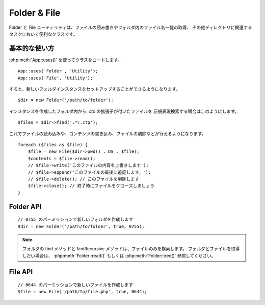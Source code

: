 Folder & File
#############

Folder と File ユーティリティは、ファイルの読み書きやフォルダ内のファイル名一覧の取得、
その他ディレクトリに関連するタスクにおいて便利なクラスです。


基本的な使い方
==============

:php:meth:`App::uses()` を使ってクラスをロードします。 ::

    App::uses('Folder', 'Utility');
    App::uses('File', 'Utility');

すると、新しいフォルダインスタンスをセットアップすることができるようになります。 ::

    $dir = new Folder('/path/to/folder');

インスタンスを作成したフォルダ内から *.ctp* の拡張子が付いたファイルを
正規表現検索する場合はこのようにします。 ::

    $files = $dir->find('.*\.ctp');

これでファイルの読み込みや、コンテンツの書き込み、ファイルの削除などが行えるようになります。 ::

    foreach ($files as $file) {
        $file = new File($dir->pwd() . DS . $file);
        $contents = $file->read();
        // $file->write('このファイルの内容を上書きします');
        // $file->append('このファイルの最後に追記します。');
        // $file->delete(); // このファイルを削除します
        $file->close(); // 終了時にファイルをクローズしましょう
    }

Folder API
==========

.. php:class:: Folder(string $path = false, boolean $create = false, mixed $mode = false)

::

    // 0755 のパーミッションで新しいフォルダを作成します
    $dir = new Folder('/path/to/folder', true, 0755);

.. php:attr:: path

    フォルダの現在のパス。 :php:meth:`Folder::pwd()` は同じ情報を返します。


.. php:attr:: sort

    ファイルリストを取得する際に、名前によるソートを実行するか否かの値。

.. php:attr:: mode

    フォルダ作成時のモード。デフォルトでは ``0755`` 。
    Windows マシンでは何も影響しません。

.. php:staticmethod:: addPathElement(string $path, string $element)

    :rtype: string

    $path と $element の間に適切なスラッシュを加えて返します。 ::

        $path = Folder::addPathElement('/a/path/for', 'testing');
        // $path は /a/path/for/testing となります

    .. versionadded:: 2.5
        2.5 から $element パラメータは配列も使用できます。

.. php:method:: cd(string $path)

    :rtype: string

    ディレクトリを $path へ移動します。失敗時には false が返ります。 ::

        $folder = new Folder('/foo');
        echo $folder->path; // /foo が表示されます
        $folder->cd('/bar');
        echo $folder->path; // /bar が表示されます
        $false = $folder->cd('/non-existent-folder');


.. php:method:: chmod(string $path, integer $mode = false, boolean $recursive = true, array $exceptions = array())

    :rtype: boolean

    ディレクトリのモード（パーミッション）を再帰的に変更します。
    ファイルのモードも同様に変更します。 ::

        $dir = new Folder();
        $dir->chmod('/path/to/folder', 0755, true, array('skip_me.php'));


.. php:method:: copy(array|string $options = array())

    :rtype: boolean

    (デフォルトでは再帰的に) ディレクトリをコピーします。
    唯一のパラメータである $options にはコピー先のパスか、オプションの配列を指定します。 ::

        $folder1 = new Folder('/path/to/folder1');
        $folder1->copy('/path/to/folder2');
        // Will put folder1 and all its contents into folder2

        $folder = new Folder('/path/to/folder');
        $folder->copy(array(
            'to' => '/path/to/new/folder',
            'from' => '/path/to/copy/from', // will cause a cd() to occur
            'mode' => 0755,
            'skip' => array('skip-me.php', '.git'),
            'scheme' => Folder::SKIP, // Skip directories/files that already exist.
            'recursive' => true //set false to disable recursive copy
        ));

    以下の３つの動作 (*scheme*) に対応します:

    * ``Folder::SKIP`` コピー・移動先にファイルやディレクトリが既に存在している場合は、スキップします。
    * ``Folder::MERGE`` コピー元とコピー先のディレクトリをマージします。コピー元のディレクトリにある
      ファイルは、対象のディレクトリにあるファイルを置き換えます。ディレクトリの中身はマージされます。
    * ``Folder::OVERWRITE`` 対象のディレクトリに存在するファイルやディレクトリはコピー元の
      ディレクトリの内容で上書きされます。対象とコピー先の両方にサブディレクトリが含まれる場合、
      対象のディレクトリの内容は、コピー元の内容に削除や置き換えられます。

    .. versionchanged:: 2.3
        ``copy()`` にマージ、スキップ、上書きの動作 (*scheme*) が追加されました。

.. php:staticmethod:: correctSlashFor(string $path)

    :rtype: string

    $path に与えるべき適切なスラッシュを返します。
    （Windows のパスは '\\' で、その他のパスは '/'）

.. php:method:: create(string $pathname, integer $mode = false)

    :rtype: boolean

    再帰的にディレクトリ構造を作成します。
    `/foo/bar/baz/shoe/horn` のような深い階層の作成も可能です。 ::

        $folder = new Folder();
        if ($folder->create('foo' . DS . 'bar' . DS . 'baz' . DS . 'shoe' . DS . 'horn')) {
            // 入れ子になっているフォルダの作成に成功
        }

.. php:method:: delete(string $path = null)

    :rtype: boolean

    システムが許可していた場合、再帰的にディレクトリを削除します。 ::

        $folder = new Folder('foo');
        if ($folder->delete()) {
            // foo とその入れ子になっているフォルダの削除に成功
        }

.. php:method:: dirsize()

    :rtype: integer

    フォルダとその内容のサイズをバイト数で返します。

.. php:method:: errors()

    :rtype: array

    最新のエラーを返します。

.. php:method:: find(string $regexpPattern = '.*', boolean $sort = false)

    :rtype: array

    現在のディレクトリでマッチしたファイルを配列で返します。 ::

        // app/webroot/img/ フォルダ内の .png を検索し、ソートして返す
        $dir = new Folder(WWW_ROOT . 'img');
        $files = $dir->find('.*\.png', true);
        /*
        Array
        (
            [0] => cake.icon.png
            [1] => test-error-icon.png
            [2] => test-fail-icon.png
            [3] => test-pass-icon.png
            [4] => test-skip-icon.png
        )
        */

.. note::

    フォルダの find メソッドと findRecursive メソッドは、ファイルのみを検索します。
    フォルダとファイルを取得したい場合は、 :php:meth:`Folder::read()` もしくは
    :php:meth:`Folder::tree()` 参照してください。

.. php:method:: findRecursive(string $pattern = '.*', boolean $sort = false)

    :rtype: array

    カレントディレクトリ内とそれ以下のすべての一致するファイルの配列を返します。 ::

        // test もしくは index で始まるファイルを再帰的に検索する
        $dir = new Folder(WWW_ROOT);
        $files = $dir->findRecursive('(test|index).*');
        /*
        Array
        (
            [0] => /var/www/cake/app/webroot/index.php
            [1] => /var/www/cake/app/webroot/test.php
            [2] => /var/www/cake/app/webroot/img/test-skip-icon.png
            [3] => /var/www/cake/app/webroot/img/test-fail-icon.png
            [4] => /var/www/cake/app/webroot/img/test-error-icon.png
            [5] => /var/www/cake/app/webroot/img/test-pass-icon.png
        )
        */


.. php:method:: inCakePath(string $path = '')

    :rtype: boolean

    ファイルが与えられた CakePath の中に存在すれば true を返します。

.. php:method:: inPath(string $path = '', boolean $reverse = false)

    :rtype: boolean

    ファイルが与えられたパスの中に存在すれば true を返します。 ::

       $Folder = new Folder(WWW_ROOT);
       $result = $Folder->inPath(APP);
       // $result = true, /var/www/example/app/ は /var/www/example/app/webroot/ に含まれる

       $result = $Folder->inPath(WWW_ROOT . 'img' . DS, true);
       // $result = true, /var/www/example/app/webroot/ は
       // /var/www/example/app/webroot/img/ に含まれる

.. php:staticmethod:: isAbsolute(string $path)

    :rtype: boolean

    与えられた $path が絶対パスであれば true を返します。

.. php:staticmethod:: isSlashTerm(string $path)

    :rtype: boolean

    与えられた $path がスラッシュで終了していれば true を返します。（つまり、 slash-terminated） ::

        $result = Folder::isSlashTerm('/my/test/path');
        // $result = false
        $result = Folder::isSlashTerm('/my/test/path/');
        // $result = true

.. php:staticmethod:: isWindowsPath(string $path)

    :rtype: boolean

    与えられた $path が Windows のパスであれば true を返します。

.. php:method:: messages()

    :rtype: array

    直近で利用したメソッドのメッセージを取得します。

.. php:method:: move(array $options)

    :rtype: boolean

    (デフォルトで再帰的に) ディレクトリを移動します。 $options パラメータは ``copy()`` のものと同じです。

.. php:staticmethod:: normalizePath(string $path)

    :rtype: string

    与えられた $path を適切なスラッシュに調整して返します。
    （Windows のパスは '\\' で、その他のパスは '/'）

.. php:method:: pwd()

    :rtype: string

    現在のパスを返します。


.. php:method:: read(boolean $sort = true, array|boolean $exceptions = false, boolean $fullPath = false)

    :rtype: mixed

    :param boolean $sort: true の場合に結果をソートします。
    :param mixed $exceptions: 無視するファイル名とフォルダ名の配列。
        true もしくは '.' が与えられた場合、隠しファイルもしくはドットファイルを無視します。
    :param boolean $fullPath: true の場合に絶対パスで結果を返します。

    現在のディレクトリのコンテンツを配列で返します。
    戻り値は2つの配列となります。1つはディレクトリ名の配列。もう1つはファイル名の配列です。 ::

        $dir = new Folder(WWW_ROOT);
        $files = $dir->read(true, array('files', 'index.php'));
        /*
        Array
        (
            [0] => Array // フォルダー
                (
                    [0] => css
                    [1] => img
                    [2] => js
                )
            [1] => Array // ファイル
                (
                    [0] => .htaccess
                    [1] => favicon.ico
                    [2] => test.php
                )
        )
        */


.. php:method:: realpath(string $path)

    :rtype: string

    本当のパスを取得します（".." などを考慮して）

.. php:staticmethod:: slashTerm(string $path)

    :rtype: string

    引数の $path に (Windows や、その他の OS で正しい)  終端のスラッシュを付けたパスを返します。

.. php:method:: tree(null|string $path = null, array|boolean $exceptions = true, null|string $type = null)

    :rtype: mixed

    入れ子になったディレクトリと各ディレクトリ中のファイルの配列を返します。


File API
========

.. php:class:: File(string $path, boolean $create = false, integer $mode = 755)

::

    // 0644 のパーミッションで新しいファイルを作成します
    $file = new File('/path/to/file.php', true, 0644);

.. php:attr:: Folder

    ファイルが属するフォルダ・オブジェクト

.. php:attr:: name

    拡張子付きのファイル名。
    拡張子なしのファイル名を返す :php:meth:`File::name()` とは異なります。

.. php:attr:: info

    ファイル情報の配列。代わりに :php:meth:`File::info()` を使用してください。

.. php:attr:: handle

    ファイルをオープンしている場合のファイルハンドラを保持します。

.. php:attr:: lock

    ファイルの読み書き時のロックを有効にします。

.. php:attr:: path

    現在のファイルの絶対パス。

.. php:method:: append(string $data, boolean $force = false)

    :rtype: boolean

    与えられたデータ文字列を現在のファイルに追記します。

.. php:method:: close()

    :rtype: boolean

    ファイルがオープンされていた場合、そのファイルをクローズします。

.. php:method:: copy(string $dest, boolean $overwrite = true)

    :rtype: boolean

    ファイルを $dest へコピーします。

.. php:method:: create()

    :rtype: boolean

    ファイルを作成します。

.. php:method:: delete()

    :rtype: boolean

    ファイルを削除します。

.. php:method:: executable()

    :rtype: boolean

    ファイルが実行可能な場合に true を返します。

.. php:method:: exists()

    :rtype: boolean

    ファイルが存在する場合に true を返します。

.. php:method:: ext()

    :rtype: string

    ファイルの拡張子を返します。

.. php:method:: Folder()

    :rtype: Folder

    現在のフォルダを返します。

.. php:method:: group()

    :rtype: integer

    ファイルのグループを返します。エラーの場合は false を返します。

.. php:method:: info()

    :rtype: string

    ファイル情報を返します。

    .. versionchanged:: 2.1
        ``File::info()`` ファイルサイズと MIME タイプの情報が含まれるようになりました。


.. php:method:: lastAccess()

    :rtype: integer

    最終アクセス時刻を返します。エラーの場合は false を返します。

.. php:method:: lastChange()

    :rtype: integer

    最終更新時刻を返します。エラーの場合は false を返します。

.. php:method:: md5(integer|boolean $maxsize = 5)

    :rtype: string

    ファイルサイズを事前にチェックした上で、ファイルの md5 チェックサムを取得します。
    エラーの場合は false を取得します。

.. php:method:: name()

    :rtype: string

    拡張子を省いたファイル名を返します。

.. php:method:: offset(integer|boolean $offset = false, integer $seek = 0)

    :rtype: mixed

    現在オープンしているファイルのオフセット値を設定または取得します。

.. php:method:: open(string $mode = 'r', boolean $force = false)

    :rtype: boolean

    現在のファイルを与えられた $mode でオープンします。

.. php:method:: owner()

    :rtype: integer

    ファイルのオーナーを返します。

.. php:method:: perms()

    :rtype: string

    ファイルの "chmod" (パーミッション) を返します。

.. php:staticmethod:: prepare(string $data, boolean $forceWindows = false)

    :rtype: string

    ASCII 文字列をファイルへ書き出す事前処理を行います。
    現在の実行環境に合わせて改行文字を変換します。
    Windows なら "\\r\\n" を、その他の環境なら "\\n" が利用されます。

.. php:method:: pwd()

    :rtype: string

    ファイルのフルパスを返します。

.. php:method:: read(string $bytes = false, string $mode = 'rb', boolean $force = false)

    :rtype: mixed

    現在のファイルの内容を文字列で返します。失敗時は false を返します。

.. php:method:: readable()

    :rtype: boolean

    ファイルが読み出し可能な場合に true を返します。

.. php:method:: safe(string $name = null, string $ext = null)

    :rtype: string

    保存するファイル名を安全にします。

.. php:method:: size()

    :rtype: integer

    ファイルサイズを返します。

.. php:method:: writable()

    :rtype: boolean

    ファイルが書き込み可能な場合に true を返します。

.. php:method:: write(string $data, string $mode = 'w', boolean$force = false)

    :rtype: boolean

    与えられたデータを現在のファイルへ書き込みます。

.. versionadded:: 2.1 ``File::mime()``

.. php:method:: mime()

    :rtype: mixed

    ファイルの MIME タイプを取得します。失敗時は false を取得します。

.. php:method:: replaceText( $search, $replace )

    :rtype: boolean

    ファイル内のテキストを置換します。失敗時に false を返し、成功時に true を返します。

    .. versionadded::
        2.5 ``File::replaceText()``

.. todo::

    双方のクラスの各メソッドの使い方について、より良い解説が必要です。

.. meta::
    :title lang=ja: Folder & File
    :description lang=ja: Folder と File ユーティリティは、ファイルの読み書きや追記、フォルダ内のファイル名一覧の取得、その他ディレクトリに関連するタスクにおいて便利なクラスです。
    :keywords lang=ja: file,folder,cakephp utility,read file,write file,append file,recursively copy,copy options,folder path,class folder,file php,php files,change directory,file utilities,new folder,directory structure,delete file
